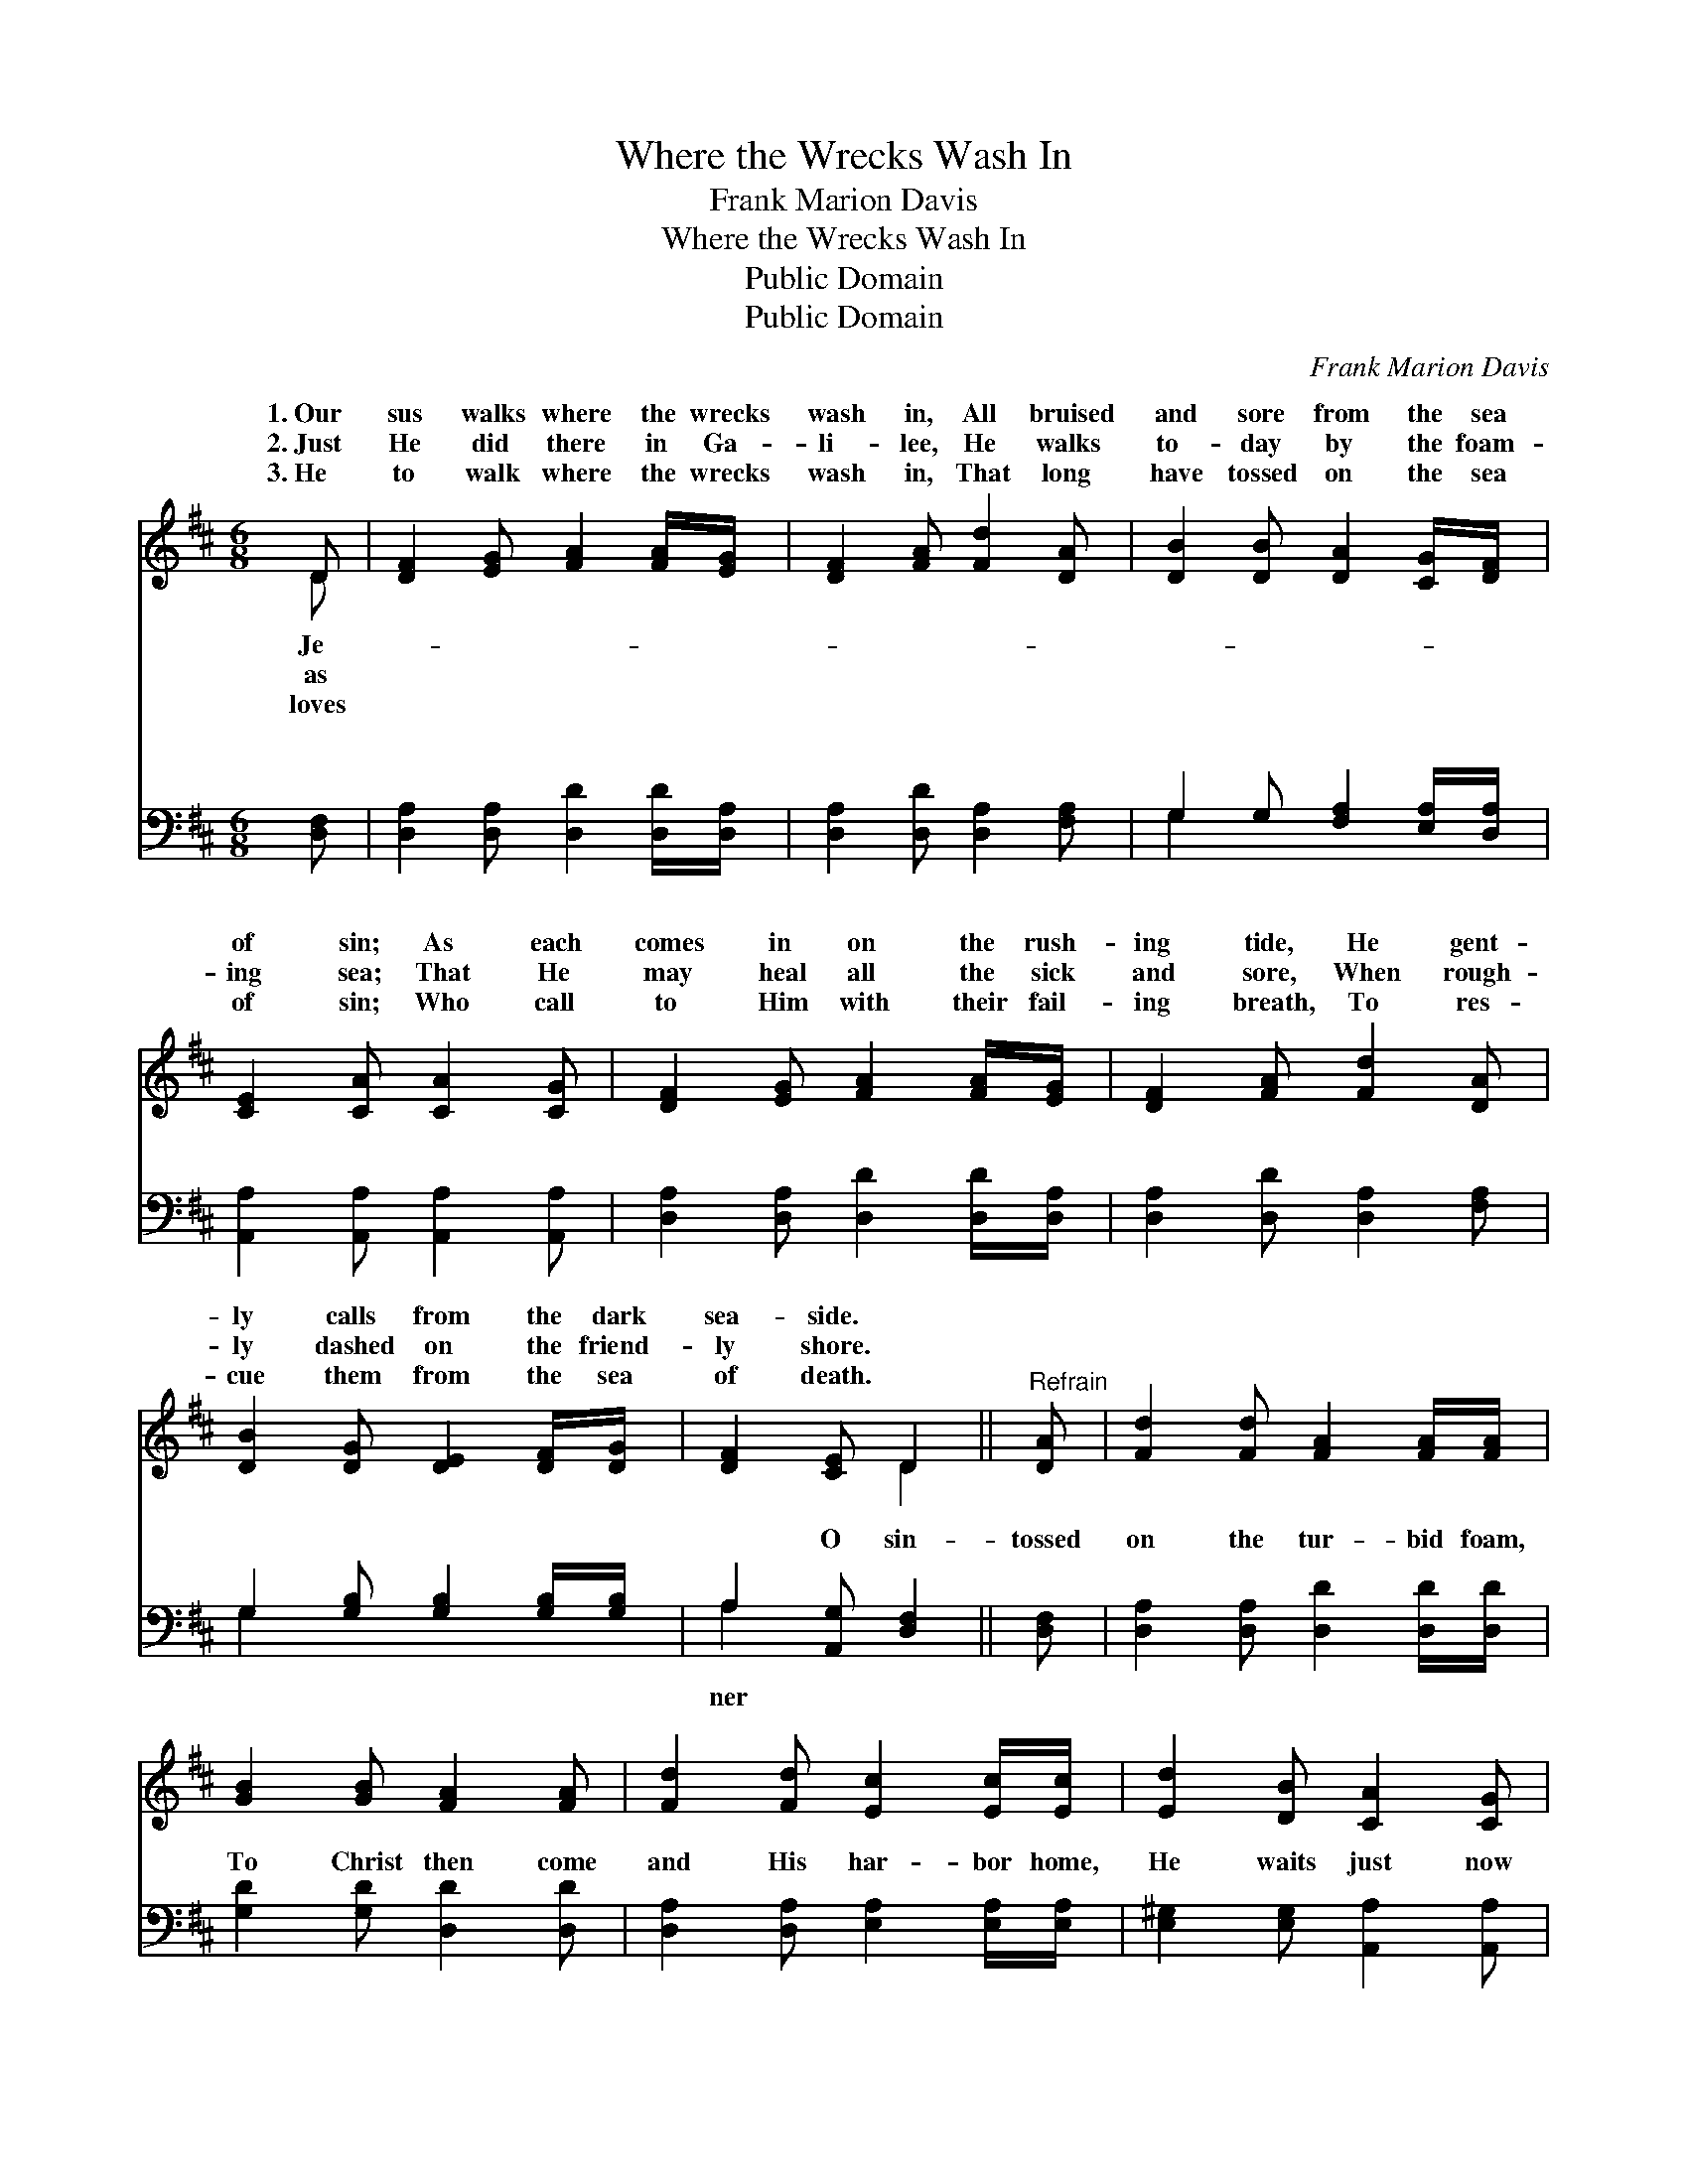 X:1
T:Where the Wrecks Wash In
T:Frank Marion Davis
T:Where the Wrecks Wash In
T:Public Domain
T:Public Domain
C:Frank Marion Davis
Z:Public Domain
%%score ( 1 2 ) ( 3 4 )
L:1/8
M:6/8
K:D
V:1 treble 
V:2 treble 
V:3 bass 
V:4 bass 
V:1
 D | [DF]2 [EG] [FA]2 [FA]/[EG]/ | [DF]2 [FA] [Fd]2 [DA] | [DB]2 [DB] [DA]2 [CG]/[DF]/ | %4
w: 1.~Our|sus walks where the wrecks|wash in, All bruised|and sore from the sea|
w: 2.~Just|He did there in Ga-|li- lee, He walks|to- day by the foam-|
w: 3.~He|to walk where the wrecks|wash in, That long|have tossed on the sea|
 [CE]2 [CA] [CA]2 [CG] | [DF]2 [EG] [FA]2 [FA]/[EG]/ | [DF]2 [FA] [Fd]2 [DA] | %7
w: of sin; As each|comes in on the rush-|ing tide, He gent-|
w: ing sea; That He|may heal all the sick|and sore, When rough-|
w: of sin; Who call|to Him with their fail-|ing breath, To res-|
 [DB]2 [DG] [DE]2 [DF]/[DG]/ | [DF]2 [CE] D2 ||"^Refrain" [DA] | [Fd]2 [Fd] [FA]2 [FA]/[FA]/ | %11
w: ly calls from the dark|sea- side. *|||
w: ly dashed on the friend-|ly shore. *|||
w: cue them from the sea|of death. *|||
 [GB]2 [GB] [FA]2 [FA] | [Fd]2 [Fd] [Ec]2 [Ec]/[Ec]/ | [Ed]2 [DB] [CA]2 [CG] | %14
w: |||
w: |||
w: |||
 [DF]2 [EG] [FA]2 [FA]/[EG]/ | [DF]2 [FA] [Fd]2 [DA] | [DB]2 [DG] [DE]2 [DF]/[DG]/ | %17
w: |||
w: |||
w: |||
 [DF]2 [CE] D6 |] %18
w: |
w: |
w: |
V:2
 D | x6 | x6 | x6 | x6 | x6 | x6 | x6 | x3 D2 || x | x6 | x6 | x6 | x6 | x6 | x6 | x6 | x3 D6 |] %18
w: Je-||||||||||||||||||
w: as||||||||||||||||||
w: loves||||||||||||||||||
V:3
 [D,F,] | [D,A,]2 [D,A,] [D,D]2 [D,D]/[D,A,]/ | [D,A,]2 [D,D] [D,A,]2 [F,A,] | %3
w: ~|~ ~ ~ ~ ~|~ ~ ~ ~|
 G,2 G, [F,A,]2 [E,A,]/[D,A,]/ | [A,,A,]2 [A,,A,] [A,,A,]2 [A,,A,] | %5
w: ~ ~ ~ ~ ~|~ ~ ~ ~|
 [D,A,]2 [D,A,] [D,D]2 [D,D]/[D,A,]/ | [D,A,]2 [D,D] [D,A,]2 [F,A,] | %7
w: ~ ~ ~ ~ ~|~ ~ ~ ~|
 G,2 [G,B,] [G,B,]2 [G,B,]/[G,B,]/ | A,2 [A,,G,] [D,F,]2 || [D,F,] | %10
w: ~ ~ ~ ~ ~|~ O sin-|tossed|
 [D,A,]2 [D,A,] [D,D]2 [D,D]/[D,D]/ | [G,D]2 [G,D] [D,D]2 [D,D] | %12
w: on the tur- bid foam,|To Christ then come|
 [D,A,]2 [D,A,] [E,A,]2 [E,A,]/[E,A,]/ | [E,^G,]2 [E,G,] [A,,A,]2 [A,,A,] | %14
w: and His har- bor home,|He waits just now|
 [D,A,]2 [D,A,] [D,D]2 [D,D]/[D,A,]/ | [D,A,]2 [D,D] [D,A,]2 [F,A,] | %16
w: on the peace- ful shore,|To heal your wounds|
 G,2 [G,B,] [G,B,]2 [G,B,]/[G,B,]/ | A,2 [A,,G,] [D,F,]6 |] %18
w: and your soul re- store.||
V:4
 x | x6 | x6 | G,2 x4 | x6 | x6 | x6 | G,2 x4 | A,2 x3 || x | x6 | x6 | x6 | x6 | x6 | x6 | %16
w: |||~||||~|ner||||||||
 G,2 x4 | A,2 x7 |] %18
w: ||

